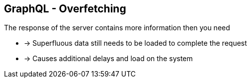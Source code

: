 ++++
<section>
<h2><span class="component">GraphQL</span> - Overfetching</h2>
++++

The response of the server contains more information then you need

* -> Superfluous data still needs to be loaded to complete the request
* -> Causes additional delays and load on the system

++++
</section>
++++